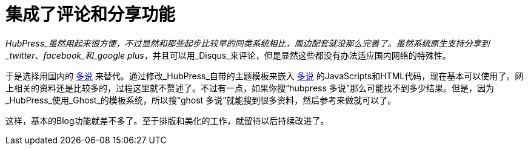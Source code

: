 = 集成了评论和分享功能
:hp-alt-title: integrating comment system

_HubPress_虽然用起来很方便，不过显然和那些起步比较早的同类系统相比，周边配套就没那么完善了。虽然系统原生支持分享到_twitter_、_facebook_和_google plus_，并且可以用_Disqus_来评论，但是显然这些都没有办法适应国内网络的特殊性。

于是选择用国内的 http://duoshuo.com[多说] 来替代。通过修改_HubPress_自带的主题模板来嵌入 http://duoshuo.com[多说] 的JavaScripts和HTML代码，现在基本可以使用了。网上相关的资料还是比较多的，过程这里就不赘述了。不过有一点，如果你搜“hubpress 多说”那么可能找不到多少结果。但是，因为_HubPress_使用_Ghost_的模板系统，所以搜“ghost 多说”就能搜到很多资料，然后参考来做就可以了。

这样，基本的Blog功能就差不多了。至于排版和美化的工作，就留待以后持续改进了。
